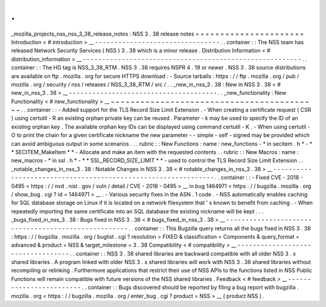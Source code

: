 .
.
_mozilla_projects_nss_nss_3_38_release_notes
:
NSS
3
.
38
release
notes
=
=
=
=
=
=
=
=
=
=
=
=
=
=
=
=
=
=
=
=
=
=
Introduction
<
#
introduction
>
__
-
-
-
-
-
-
-
-
-
-
-
-
-
-
-
-
-
-
-
-
-
-
-
-
-
-
-
-
-
-
-
-
.
.
container
:
:
The
NSS
team
has
released
Network
Security
Services
(
NSS
)
3
.
38
which
is
a
minor
release
.
Distribution
Information
<
#
distribution_information
>
__
-
-
-
-
-
-
-
-
-
-
-
-
-
-
-
-
-
-
-
-
-
-
-
-
-
-
-
-
-
-
-
-
-
-
-
-
-
-
-
-
-
-
-
-
-
-
-
-
-
-
-
-
-
-
-
-
.
.
container
:
:
The
HG
tag
is
NSS_3_38_RTM
.
NSS
3
.
38
requires
NSPR
4
.
19
or
newer
.
NSS
3
.
38
source
distributions
are
available
on
ftp
.
mozilla
.
org
for
secure
HTTPS
download
:
-
Source
tarballs
:
https
:
/
/
ftp
.
mozilla
.
org
/
pub
/
mozilla
.
org
/
security
/
nss
/
releases
/
NSS_3_38_RTM
/
src
/
.
.
_new_in_nss_3
.
38
:
New
in
NSS
3
.
38
<
#
new_in_nss_3
.
38
>
__
-
-
-
-
-
-
-
-
-
-
-
-
-
-
-
-
-
-
-
-
-
-
-
-
-
-
-
-
-
-
-
-
-
-
-
-
-
-
.
.
_new_functionality
:
New
Functionality
<
#
new_functionality
>
__
~
~
~
~
~
~
~
~
~
~
~
~
~
~
~
~
~
~
~
~
~
~
~
~
~
~
~
~
~
~
~
~
~
~
~
~
~
~
~
~
~
~
.
.
container
:
:
-
Added
support
for
the
TLS
Record
Size
Limit
Extension
.
-
When
creating
a
certificate
request
(
CSR
)
using
certutil
-
R
an
existing
orphan
private
key
can
be
reused
.
Parameter
-
k
may
be
used
to
specify
the
ID
of
an
existing
orphan
key
.
The
available
orphan
key
IDs
can
be
displayed
using
command
certutil
-
K
.
-
When
using
certutil
-
O
to
print
the
chain
for
a
given
certificate
nickname
the
new
parameter
-
-
simple
-
self
-
signed
may
be
provided
which
can
avoid
ambiguous
output
in
some
scenarios
.
.
.
rubric
:
:
New
Functions
:
name
:
new_functions
-
*
in
secitem
.
h
*
-
*
*
SECITEM_MakeItem
*
*
-
Allocate
and
make
an
item
with
the
requested
contents
.
.
rubric
:
:
New
Macros
:
name
:
new_macros
-
*
in
ssl
.
h
*
-
*
*
SSL_RECORD_SIZE_LIMIT
*
*
-
used
to
control
the
TLS
Record
Size
Limit
Extension
.
.
_notable_changes_in_nss_3
.
38
:
Notable
Changes
in
NSS
3
.
38
<
#
notable_changes_in_nss_3
.
38
>
__
-
-
-
-
-
-
-
-
-
-
-
-
-
-
-
-
-
-
-
-
-
-
-
-
-
-
-
-
-
-
-
-
-
-
-
-
-
-
-
-
-
-
-
-
-
-
-
-
-
-
-
-
-
-
-
-
-
-
-
-
-
-
.
.
container
:
:
-
Fixed
CVE
-
2018
-
0495
<
https
:
/
/
nvd
.
nist
.
gov
/
vuln
/
detail
/
CVE
-
2018
-
0495
>
__
in
bug
1464971
<
https
:
/
/
bugzilla
.
mozilla
.
org
/
show_bug
.
cgi
?
id
=
1464971
>
__
.
-
Various
security
fixes
in
the
ASN
.
1
code
.
-
NSS
automatically
enables
caching
for
SQL
database
storage
on
Linux
if
it
is
located
on
a
network
filesystem
that
'
s
known
to
benefit
from
caching
.
-
When
repeatedly
importing
the
same
certificate
into
an
SQL
database
the
existing
nickname
will
be
kept
.
.
.
_bugs_fixed_in_nss_3
.
38
:
Bugs
fixed
in
NSS
3
.
38
<
#
bugs_fixed_in_nss_3
.
38
>
__
-
-
-
-
-
-
-
-
-
-
-
-
-
-
-
-
-
-
-
-
-
-
-
-
-
-
-
-
-
-
-
-
-
-
-
-
-
-
-
-
-
-
-
-
-
-
-
-
-
-
-
-
.
.
container
:
:
This
Bugzilla
query
returns
all
the
bugs
fixed
in
NSS
3
.
38
:
https
:
/
/
bugzilla
.
mozilla
.
org
/
buglist
.
cgi
?
resolution
=
FIXED
&
classification
=
Components
&
query_format
=
advanced
&
product
=
NSS
&
target_milestone
=
3
.
38
Compatibility
<
#
compatibility
>
__
-
-
-
-
-
-
-
-
-
-
-
-
-
-
-
-
-
-
-
-
-
-
-
-
-
-
-
-
-
-
-
-
-
-
.
.
container
:
:
NSS
3
.
38
shared
libraries
are
backward
compatible
with
all
older
NSS
3
.
x
shared
libraries
.
A
program
linked
with
older
NSS
3
.
x
shared
libraries
will
work
with
NSS
3
.
38
shared
libraries
without
recompiling
or
relinking
.
Furthermore
applications
that
restrict
their
use
of
NSS
APIs
to
the
functions
listed
in
NSS
Public
Functions
will
remain
compatible
with
future
versions
of
the
NSS
shared
libraries
.
Feedback
<
#
feedback
>
__
-
-
-
-
-
-
-
-
-
-
-
-
-
-
-
-
-
-
-
-
-
-
-
-
.
.
container
:
:
Bugs
discovered
should
be
reported
by
filing
a
bug
report
with
bugzilla
.
mozilla
.
org
<
https
:
/
/
bugzilla
.
mozilla
.
org
/
enter_bug
.
cgi
?
product
=
NSS
>
__
(
product
NSS
)
.

